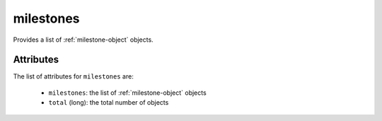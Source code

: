 .. Copyright FUJITSU LIMITED 2019

.. _milestones-object:

milestones
==========

Provides a list of :ref:`milestone-object` objects.

Attributes
~~~~~~~~~~

The list of attributes for ``milestones`` are:

	* ``milestones``: the list of :ref:`milestone-object` objects
	* ``total`` (long): the total number of objects


